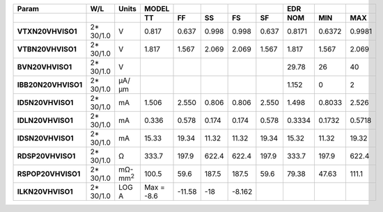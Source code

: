 .. list-table::
   :header-rows: 2
   :stub-columns: 1


   * - Param
     - W/L
     - Units
     - MODEL
     - 
     - 
     - 
     - 
     - EDR
     - 
     - 

   * - 
     - 
     - 
     - TT
     - FF
     - SS
     - FS
     - SF
     - NOM
     - MIN
     - MAX

   * - VTXN20VHVISO1
     - 2\* 30/1.0
     - V
     - 0.817
     - 0.637
     - 0.998
     - 0.998
     - 0.637
     - 0.8171
     - 0.6372
     - 0.9981

   * - VTBN20VHVISO1
     - 2\* 30/1.0
     - V
     - 1.817
     - 1.567
     - 2.069
     - 2.069
     - 1.567
     - 1.817
     - 1.567
     - 2.069

   * - BVN20VHVISO1
     - 2\* 30/1.0
     - V
     - 
     - 
     - 
     - 
     - 
     - 29.78
     - 26
     - 40

   * - IBB20N20VHVISO1
     - 2\* 30/1.0
     - µA/µm
     - 
     - 
     - 
     - 
     - 
     - 1.152
     - 0
     - 2

   * - ID5N20VHVISO1
     - 2\* 30/1.0
     - mA
     - 1.506
     - 2.550
     - 0.806
     - 0.806
     - 2.550
     - 1.498
     - 0.8033
     - 2.526

   * - IDLN20VHVISO1
     - 2\* 30/1.0
     - mA
     - 0.336
     - 0.578
     - 0.174
     - 0.174
     - 0.578
     - 0.3334
     - 0.1732
     - 0.5718

   * - IDSN20VHVISO1
     - 2\* 30/1.0
     - mA
     - 15.33
     - 19.34
     - 11.32
     - 11.32
     - 19.34
     - 15.32
     - 11.32
     - 19.32

   * - RDSP20VHVISO1
     - 2\* 30/1.0
     - Ω
     - 333.7
     - 197.9
     - 622.4
     - 622.4
     - 197.9
     - 333.7
     - 197.9
     - 622.4

   * - RSPOP20VHVISO1
     - 2\* 30/1.0
     - mΩ-mm\ :sup:`2`
     - 100.5
     - 59.6
     - 187.5
     - 187.5
     - 59.6
     - 79.38
     - 47.63
     - 111.1

   * - ILKN20VHVISO1
     - 2\* 30/1.0
     - LOG A
     - Max = -8.6
     - -11.58
     - -18
     - -8.162
     - 
     - 
     - 
     - 

